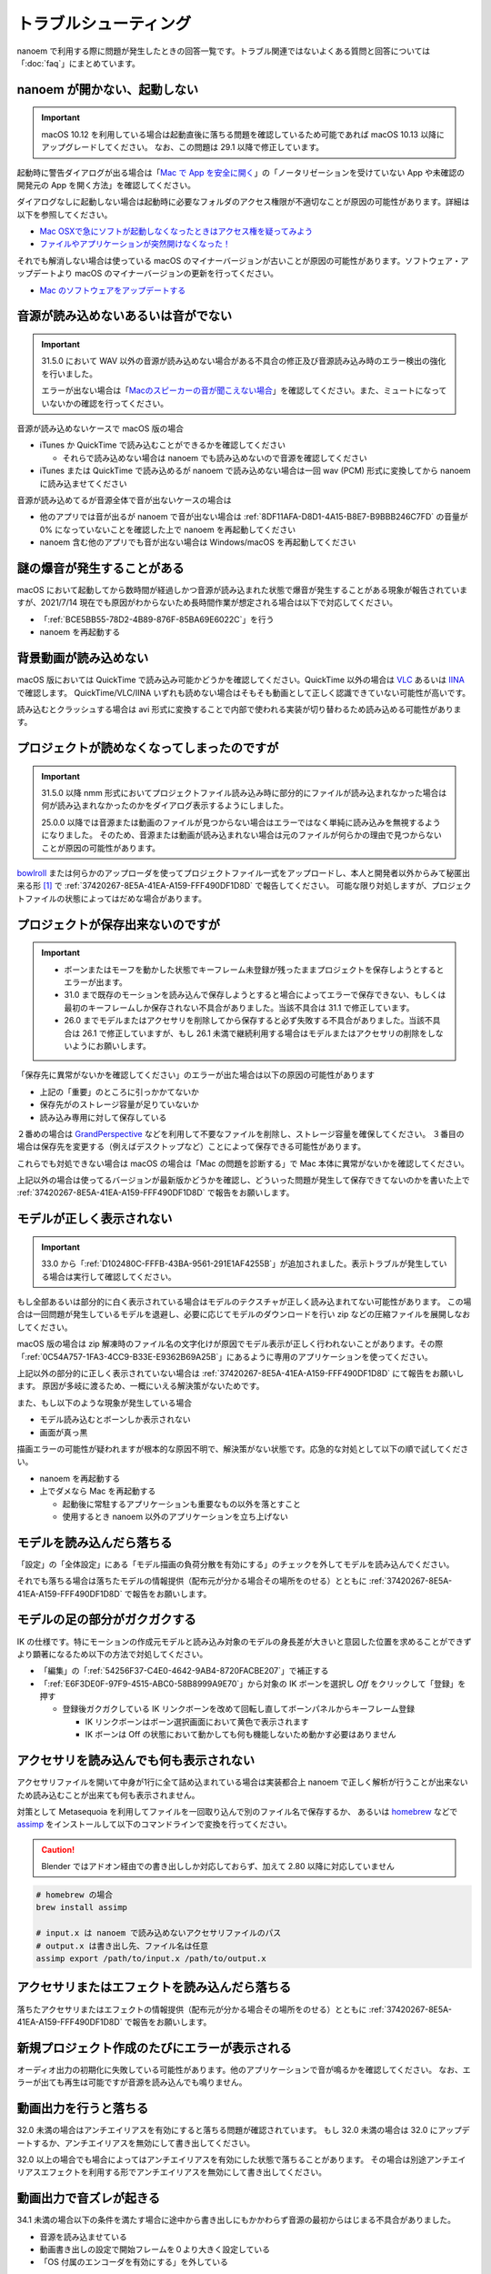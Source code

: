 ==========================================
トラブルシューティング
==========================================

nanoem で利用する際に問題が発生したときの回答一覧です。トラブル関連ではないよくある質問と回答については「:doc:`faq`」にまとめています。

.. _0ACEC098-CB5E-40E2-99C5-01DB3BCBE080:

nanoem が開かない、起動しない
=======================================================

.. important::
   macOS 10.12 を利用している場合は起動直後に落ちる問題を確認しているため可能であれば macOS 10.13 以降にアップグレードしてください。
   なお、この問題は 29.1 以降で修正しています。

起動時に警告ダイアログが出る場合は「`Mac で App を安全に開く <https://support.apple.com/HT202491>`_」の「ノータリゼーションを受けていない App や未確認の開発元の App を開く方法」を確認してください。

ダイアログなしに起動しない場合は起動時に必要なフォルダのアクセス権限が不適切なことが原因の可能性があります。詳細は以下を参照してください。

- `Mac OSXで急にソフトが起動しなくなったときはアクセス権を疑ってみよう <http://otowacreation.co.jp/archives/453>`_
- `ファイルやアプリケーションが突然開けなくなった！ <https://dekiru.net/article/442/>`_

それでも解消しない場合は使っている macOS のマイナーバージョンが古いことが原因の可能性があります。ソフトウェア・アップデートより macOS のマイナーバージョンの更新を行ってください。

- `Mac のソフトウェアをアップデートする <https://support.apple.com/HT201541>`_

.. _2956D851-EA68-4AA6-8A91-396A8B74AF44:

音源が読み込めないあるいは音がでない
=======================================================

.. important::
   31.5.0 において WAV 以外の音源が読み込めない場合がある不具合の修正及び音源読み込み時のエラー検出の強化を行いました。

   エラーが出ない場合は「`Macのスピーカーの音が聞こえない場合 <https://support.apple.com/guide/mac-help/mchlp1439>`_」を確認してください。また、ミュートになっていないかの確認を行ってください。

音源が読み込めないケースで macOS 版の場合

* iTunes か QuickTime で読み込むことができるかを確認してください

  * それらで読み込めない場合は nanoem でも読み込めないので音源を確認してください

* iTunes または QuickTime で読み込めるが nanoem で読み込めない場合は一回 wav (PCM) 形式に変換してから nanoem に読み込ませてください

音源が読み込めてるが音源全体で音が出ないケースの場合は

* 他のアプリでは音が出るが nanoem で音が出ない場合は :ref:`8DF11AFA-D8D1-4A15-B8E7-B9BBB246C7FD` の音量が 0% になっていないことを確認した上で nanoem を再起動してください
* nanoem 含む他のアプリでも音が出ない場合は Windows/macOS を再起動してください

謎の爆音が発生することがある
=======================================================

macOS において起動してから数時間が経過しかつ音源が読み込まれた状態で爆音が発生することがある現象が報告されていますが、2021/7/14 現在でも原因がわからないため長時間作業が想定される場合は以下で対応してください。

* 「:ref:`BCE5BB55-78D2-4B89-876F-85BA69E6022C`」を行う
* nanoem を再起動する

背景動画が読み込めない
=======================================================

macOS 版においては QuickTime で読み込み可能かどうかを確認してください。QuickTime 以外の場合は `VLC <https://www.videolan.org/vlc/>`_ あるいは `IINA <https://iina.io>`_ で確認します。
QuickTime/VLC/IINA いずれも読めない場合はそもそも動画として正しく認識できていない可能性が高いです。

読み込むとクラッシュする場合は avi 形式に変換することで内部で使われる実装が切り替わるため読み込める可能性があります。

プロジェクトが読めなくなってしまったのですが
=======================================================

.. important::
   31.5.0 以降 nmm 形式においてプロジェクトファイル読み込み時に部分的にファイルが読み込まれなかった場合は何が読み込まれなかったのかをダイアログ表示するようにしました。

   25.0.0 以降では音源または動画のファイルが見つからない場合はエラーではなく単純に読み込みを無視するようになりました。
   そのため、音源または動画が読み込まれない場合は元のファイルが何らかの理由で見つからないことが原因の可能性があります。

`bowlroll <https://bowlroll.net>`_ または何らかのアップローダを使ってプロジェクトファイル一式をアップロードし、本人と開発者以外からみて秘匿出来る形 [#f1]_ で
:ref:`37420267-8E5A-41EA-A159-FFF490DF1D8D` で報告してください。
可能な限り対処しますが、プロジェクトファイルの状態によってはだめな場合があります。

.. _9E2F9ADC-69F3-45C7-A89F-E3B58131EE6F:

プロジェクトが保存出来ないのですが
=======================================================

.. important::
   - ボーンまたはモーフを動かした状態でキーフレーム未登録が残ったままプロジェクトを保存しようとするとエラーが出ます。
   - 31.0 まで既存のモーションを読み込んで保存しようとすると場合によってエラーで保存できない、もしくは最初のキーフレームしか保存されない不具合がありました。当該不具合は 31.1 で修正しています。
   - 26.0 までモデルまたはアクセサリを削除してから保存すると必ず失敗する不具合がありました。当該不具合は 26.1 で修正していますが、もし 26.1 未満で継続利用する場合はモデルまたはアクセサリの削除をしないようにお願いします。

「保存先に異常がないかを確認してください」のエラーが出た場合は以下の原因の可能性があります

- 上記の「重要」のところに引っかかてないか
- 保存先がのストレージ容量が足りていないか
- 読み込み専用に対して保存している

２番めの場合は `GrandPerspective <http://grandperspectiv.sourceforge.net/>`_ などを利用して不要なファイルを削除し、ストレージ容量を確保してください。
３番目の場合は保存先を変更する（例えばデスクトップなど）ことによって保存できる可能性があります。

これらでも対処できない場合は macOS の場合は「Mac の問題を診断する」で Mac 本体に異常がないかを確認してください。

上記以外の場合は使ってるバージョンが最新版かどうかを確認し、どういった問題が発生して保存できてないのかを書いた上で
:ref:`37420267-8E5A-41EA-A159-FFF490DF1D8D` で報告をお願いします。

.. _1A68F001-C7E3-41FD-A1AC-0D84505D38DC:

モデルが正しく表示されない
=======================================================

.. important::
   33.0 から「:ref:`D102480C-FFFB-43BA-9561-291E1AF4255B`」が追加されました。表示トラブルが発生している場合は実行して確認してください。

もし全部あるいは部分的に白く表示されている場合はモデルのテクスチャが正しく読み込まれてない可能性があります。
この場合は一回問題が発生しているモデルを退避し、必要に応じてモデルのダウンロードを行い zip などの圧縮ファイルを展開しなおしてください。

macOS 版の場合は zip 解凍時のファイル名の文字化けが原因でモデル表示が正しく行われないことがあります。その際「:ref:`0C54A757-1FA3-4CC9-B33E-E9362B69A25B`」にあるように専用のアプリケーションを使ってください。

上記以外の部分的に正しく表示されていない場合は :ref:`37420267-8E5A-41EA-A159-FFF490DF1D8D` にて報告をお願いします。
原因が多岐に渡るため、一概にいえる解決策がないためです。

また、もし以下のような現象が発生している場合

- モデル読み込むとボーンしか表示されない
- 画面が真っ黒

描画エラーの可能性が疑われますが根本的な原因不明で、解決策がない状態です。応急的な対処として以下の順で試してください。

- nanoem を再起動する
- 上でダメなら Mac を再起動する

  - 起動後に常駐するアプリケーションも重要なもの以外を落とすこと
  - 使用するとき nanoem 以外のアプリケーションを立ち上げない

モデルを読み込んだら落ちる
=======================================================

「設定」の「全体設定」にある「モデル描画の負荷分散を有効にする」のチェックを外してモデルを読み込んでください。

それでも落ちる場合は落ちたモデルの情報提供（配布元が分かる場合その場所をのせる）とともに
:ref:`37420267-8E5A-41EA-A159-FFF490DF1D8D` で報告をお願いします。

モデルの足の部分がガクガクする
=======================================================

IK の仕様です。特にモーションの作成元モデルと読み込み対象のモデルの身長差が大きいと意図した位置を求めることができずより顕著になるため以下の方法で対処してください。

* 「編集」の「:ref:`54256F37-C4E0-4642-9AB4-8720FACBE207`」で補正する
* 「:ref:`E6F3DE0F-97F9-4515-ABC0-58B8999A9E70`」から対象の IK ボーンを選択し `Off` をクリックして「登録」を押す

  * 登録後ガクガクしている IK リンクボーンを改めて回転し直してボーンパネルからキーフレーム登録

    * IK リンクボーンはボーン選択画面において黄色で表示されます
    * IK ボーンは Off の状態において動かしても何も機能しないため動かす必要はありません

アクセサリを読み込んでも何も表示されない
=======================================================

アクセサリファイルを開いて中身が1行に全て詰め込まれている場合は実装都合上 nanoem で正しく解析が行うことが出来ないため読み込むことが出来ても何も表示されません。

対策として Metasequoia を利用してファイルを一回取り込んで別のファイル名で保存するか、
あるいは `homebrew <https://brew.sh>`_ などで `assimp <http://assimp.org>`_ をインストールして以下のコマンドラインで変換を行ってください。

.. caution::
   Blender ではアドオン経由での書き出ししか対応しておらず、加えて 2.80 以降に対応していません

.. code-block:: none

   # homebrew の場合
   brew install assimp

   # input.x は nanoem で読み込めないアクセサリファイルのパス
   # output.x は書き出し先、ファイル名は任意
   assimp export /path/to/input.x /path/to/output.x

アクセサリまたはエフェクトを読み込んだら落ちる
=======================================================

落ちたアクセサリまたはエフェクトの情報提供（配布元が分かる場合その場所をのせる）とともに
:ref:`37420267-8E5A-41EA-A159-FFF490DF1D8D` で報告をお願いします。

.. _087A9DEC-BE10-4162-8D08-293B6936ADCC:

新規プロジェクト作成のたびにエラーが表示される
=======================================================

オーディオ出力の初期化に失敗している可能性があります。他のアプリケーションで音が鳴るかを確認してください。
なお、エラーが出ても再生は可能ですが音源を読み込んでも鳴りません。

動画出力を行うと落ちる
=============================================================================

32.0 未満の場合はアンチエイリアスを有効にすると落ちる問題が確認されています。
もし 32.0 未満の場合は 32.0 にアップデートするか、アンチエイリアスを無効にして書き出してください。

32.0 以上の場合でも場合によってはアンチエイリアスを有効にした状態で落ちることがあります。
その場合は別途アンチエイリアスエフェクトを利用する形でアンチエイリアスを無効にして書き出してください。

動画出力で音ズレが起きる
=============================================================================

34.1 未満の場合以下の条件を満たす場合に途中から書き出しにもかかわらず音源の最初からはじまる不具合がありました。

* 音源を読み込ませている
* 動画書き出しの設定で開始フレームを０より大きく設定している
* 「OS 付属のエンコーダを有効にする」を外している

34.1 以降で修正していますが、34.1 未満の場合は開始フレームを０に設定して動画を書き出して動画編集で調整してください。

また、以下の条件で書き出した動画で動画プレイヤーによってはカクつく問題があります。

* ``plugin_lsmash`` で書き出し
* サンプルビット数が 24bit かつ周波数 48000Hz の音源が使われている

上記に引っかかる場合は ``plugin_ffmpeg`` で書き出すか、音源をサンプルビット数を 16bit 及び周波数を 44100Hz に変換してください。

動画出力で書き出すと意図しない（例えば真っ黒）動画が出力される
=============================================================================

もし「OS 付属のエンコーダを有効にする」にチェックをつけて出力していた場合は無効にし、かわりに Plugins の欄から ``plugin_lsmash`` を選択して動画出力を行ってください。

:ref:`9816D13E-ADA9-44D9-A869-1F61537D7753` が OpenGL の場合でかつ利用可能な場合は Metal に切り替えることによって解決することがあります。

それでも解決しない場合は macOS のバージョンをあげてダメなら nanoem での動画出力を諦めて QuickTime Player の画面収録を使うしかありません。

.. _19861EBC-2EFD-4FB8-A9A3-796E826F337D:

動画出力で書き出すと再生では起こらなかったフレーム欠けが起こる
=============================================================================

.. important::
   31.5 から動画出力設定画面に「フレームズレ抑止を有効にする」が追加されました。もし無効になっている場合は有効にしてください

「OS 付属のエンコーダを有効にする」を有効にすると発生することまでは確認できています。が、
技術的仕様上原因不明で修正できない状況のため、以下の方法で対処してください。

- :ref:`087A9DEC-BE10-4162-8D08-293B6936ADCC` にある方法で対処する
- 動画編集でフレーム欠けを起こしてる箇所を取り除いて前後のフレームから補完する

ウィンドウ画面が水色に表示される
=======================================================

レンダラに OpenGL を利用している場合 nanoem 側の不具合によって発生します。もし遭遇した場合は
:ref:`37420267-8E5A-41EA-A159-FFF490DF1D8D` で報告をお願いします。

レンダラが Metal だと発生しないため報告しない限り放置される可能性が高いです。

.. _C2D34D8E-AB86-4291-A3B7-C030CB6333B3:

カメラモーションを読み込んだら角度の X 軸が反転する
=======================================================

.. important::
   33.0 で修正済みです。32.0 以前に保存したプロジェクトは読み込み時に補正します。

32.0 以前の不具合によるものです。「編集」＞「カメラ」＞「補正ダイアログを開く」の「角度」の最初の項目の ``* 1.00`` を ``* -1.00`` に変更し、「OK」で実行してください。

物理演算で貫通を起こす
=======================================================

物理演算部分は現在も調整中のため貫通（とくにスカート）が起こりやすいです。物理演算の仕様もあり一律で完全に防ぐことが不可能のため、以下を試してください。

- カメラで貫通部分を隠す

  - 一番簡単な方法だが見せられる部分が減る

- 剛体またはジョイントのパラメータを調整する

  - 設定画面からモデル編集機能有効にしたあとメニューの「編集」の「モデル編集ウィンドウ」を開くと出る「剛体」と「ジョイント」のパラメータは編集可能です
  - ただし操作と調整が非常に難しいためどうしてもという時のみ使ってください

-  :ref:`54B1F974-2B39-4472-B6F5-EAB40FDCC4F7` の「物理」のチェックボックスを外して登録する

  - 「:ref:`166E84B9-236D-41F4-9FD0-CCA457D28076`」を参照
  - 26.0 以降から実装された機能で「物理」のチェックボックスを外して登録したキーフレームは物理演算が無効になります
  - 有効と無効の間の補完仕様があるため扱いが難しいですが、物理演算の切り替えを制御できる唯一の手段となります

カメラを動かすとセルフシャドウが消えることがある
=======================================================

.. important::
   29.0 未満までセルフシャドウの計算方法に問題があり、これを修正したため頻度は軽減しています。

セルフシャドウの仕組みの限界による仕様で、不具合ではありません。
発生した場合はモードを切り替えるかセルフシャドウの有効距離を調整してセルフシャドウのキーフレームに登録してください。

外付け GPU を搭載している Mac をお使いの場合は ExcellentShadow などの上位なセルフシャドウ用エフェクトを利用する手もあります。
完全になくすことはできませんが、発生しにくくなります。エフェクトの README にもありますが適用すると動作が重くなります。

.. _0C54A757-1FA3-4CC9-B33E-E9362B69A25B:

zip を解凍したらファイル名が文字化けしたのですが
=======================================================

`The Unarchiver <https://itunes.apple.com/jp/app/the-unarchiver/id425424353>`_ などのアプリを使って解凍してください。これは zip 内のファイル名の文字コードを日本語版 Windows 以外では正しく認識できないことが原因です。

MMD における zip はほとんどが日本語版 Windows で作られてるので日本語版の Windows では問題ないのですが、
日本語以外の Windows 及び macOS などで扱う場合は上記の理由により文字化け問題を引き起こします。

.. _9F2332F9-378D-4A7A-AF17-F3D963DA913A:

物理演算が毎回変わってしまうことを防ぎたい
=============================================================

.. important::
   34.5 から利用可能です。また 35.0 以降からデフォルトで有効になる予定です

:ref:`F3B3AAC8-0D8C-4409-8439-8764F37F2962` の「ランダムシードを固定する」にチェックを入れてください。

タイムラインとビューポートの分離はどうやったらできるの？
=============================================================

33.0 以降から「:ref:`5BB93875-36E2-42A2-B232-BD61D8FD131D`」で分離することができます。
それより前のバージョンはタイムラインとビューポートの比率のサイズ調整のみ可能です。

ただし MMD のように独立したウィンドウとして分離するのではなく、あくまでアプリケーション内のウィンドウとして分離される形のためウィンドウを外に持っていくことはできません。

外部親設定したら意図しないモデルに紐付いた
=============================================================

外部親の対象モデルは名前で紐づく仕様のため、モデル名がプロジェクト内で重複する場合（同じモデルで複数回読み込むと発生します）は最初のモデルが外部親に設定されます。

モデル名が重複している場合は「:ref:`62EB4D2C-F84D-4B9A-A942-4216F524C01A`」を参照の上で設定対象以外のモデル名を変更してください。

一時停止を繰り返すと再生時にかくつくんですが...
=============================================================

.. note::
   音源を読み込まなくても当該問題が発生します。これは内部的に無音の音源が読み込まれるためです。

音源同期補正処理による影響です。一時停止を繰り返すと音源のズレが大きくなり音源同期補正処理が毎回強制的に働くためです。

対処方法として画面右下の一時停止ではなくメニューのほうの停止を選択してください。補正処理がリセットされるためかくつきが発生しなくなります。
ただし停止後に一時停止を繰り返すと再発します。また、音源同期補正処理を無効にする方法は提供していません。

一部文字が「？」と出て表示されない
=============================================================

nanoem では組み込みフォントとして源暎フォントのひとつである `源暎ゴシックP <https://okoneya.jp/font/genei-gothic.html>`_ を利用しているため、当該フォントに収録されていない文字は表示できません。これについては仕様です。

また内部処理の関係上、ASCII および日本語以外の文字の表示は対応していません。

.. _F6684DC6-51A9-49DB-B4E8-7C1CF8BAF23B:

VRM から変換したモデルを読み込ませるとボーン表示のみになる
=============================================================

24.x 系以前に起きていた VRM 変換時に付属するシェーダを起因とする不具合によるものです。以下の方法で対処してください。

- 25.0.0 以降を利用する
- (24.x 系以前を使い続ける場合) 付属シェーダを削除するか書き換える

  - 書き換える場合は `half2` `half3` `half4` をそれぞれ `float2` `float3` `float4` に書き換える
  - どちらにせよトゥーン表示が間違ったままのため意図した色にならない問題が残る

    - トゥーン表示が間違ってる問題は 25.0.0 以降で対策しています

.. _3E2C6DB6-B21C-4A7D-9A6E-F4C872C7486E:

macOS 10.15 以降で「キーボード入力監視」の確認を求めるダイアログが表示される
=============================================================================

macOS 10.15 Catalina で導入された仕様のため可能であれば当該問題に対処した 25.0 以降を利用してください。
トラックパッド有無の検知で利用してるため無効にした場合でも動作に支障をきたす問題はありません。

OSStatus returns 560558962 が出る
=======================================================

.. note::
   24.0 の不具合で WAV 以外の音源を読み込むと発生してました。24.1 で修正してます

nanoem が利用している macOS の AVFoundation のエラーです。

音源を WAV(PCM) に変換してから読み込んでください。また、発生原因である音源の周波数
（サンプリングレート）が 8KHz から 192KHz 以内におさまってるかを確認してください。
それでもなおらない場合は :ref:`37420267-8E5A-41EA-A159-FFF490DF1D8D` にある手順で報告をお願いします。

OSStatus returns 2003332927 が出る
=======================================================

上記に同じく AVFoundation のエラーですが、こちらは発生原因が不明のため
:ref:`37420267-8E5A-41EA-A159-FFF490DF1D8D` にある手順で報告をお願いします。

This effect cannot be compiled due to the renderer is not OpenGL が出る
================================================================================

.. warning::
   - エフェクト詰め合わせは配布を終了しました
   - macOS では OpenGL が非推奨のため将来的に動かなくなる可能性があります

これはレンダラが OpenGL 以外の環境でかつ過去に配布されていた「エフェクト詰め合わせ」に含まれるエフェクトを使用してると発生します。
対処法については :ref:`986802EC-851B-46B8-A7D0-287AA1294F0E` を参照してください。

 .. [#f1] BowlRoll つかってるなら「指定ユーザのみアクセス許可」で ID:145 を指定すると確実です。 c.f. `投稿者のための BowlRoll の使い方まとめ <https://potmum.dokku.hikarin.jp/@shimacpyon/items/5b56515d65e14c829df46192a6da1a94>`_
